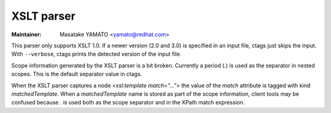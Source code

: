 .. _xslt:

======================================================================
XSLT parser
======================================================================

:Maintainer: Masatake YAMATO <yamato@redhat.com>

This parser only supports XSLT 1.0.
If a newer version (2.0 and 3.0) is specified in an input file, ctags
just skips the input. With ``--verbose``, ctags prints the detected
version of the input file.

Scope information generated by the XSLT parser is a bit broken.
Currently a period (`.`) is used as the separator in nested scopes.
This is the default separator value in ctags.

When the XSLT parser captures a node `<xsl:template match="...">` the
value of the `match` attribute is tagged with kind `matchedTemplate`.
When a `matchedTemplate` name is stored as part of the scope information,
client tools may be confused because `.` is used both as the scope separator
and in the XPath match expression.
